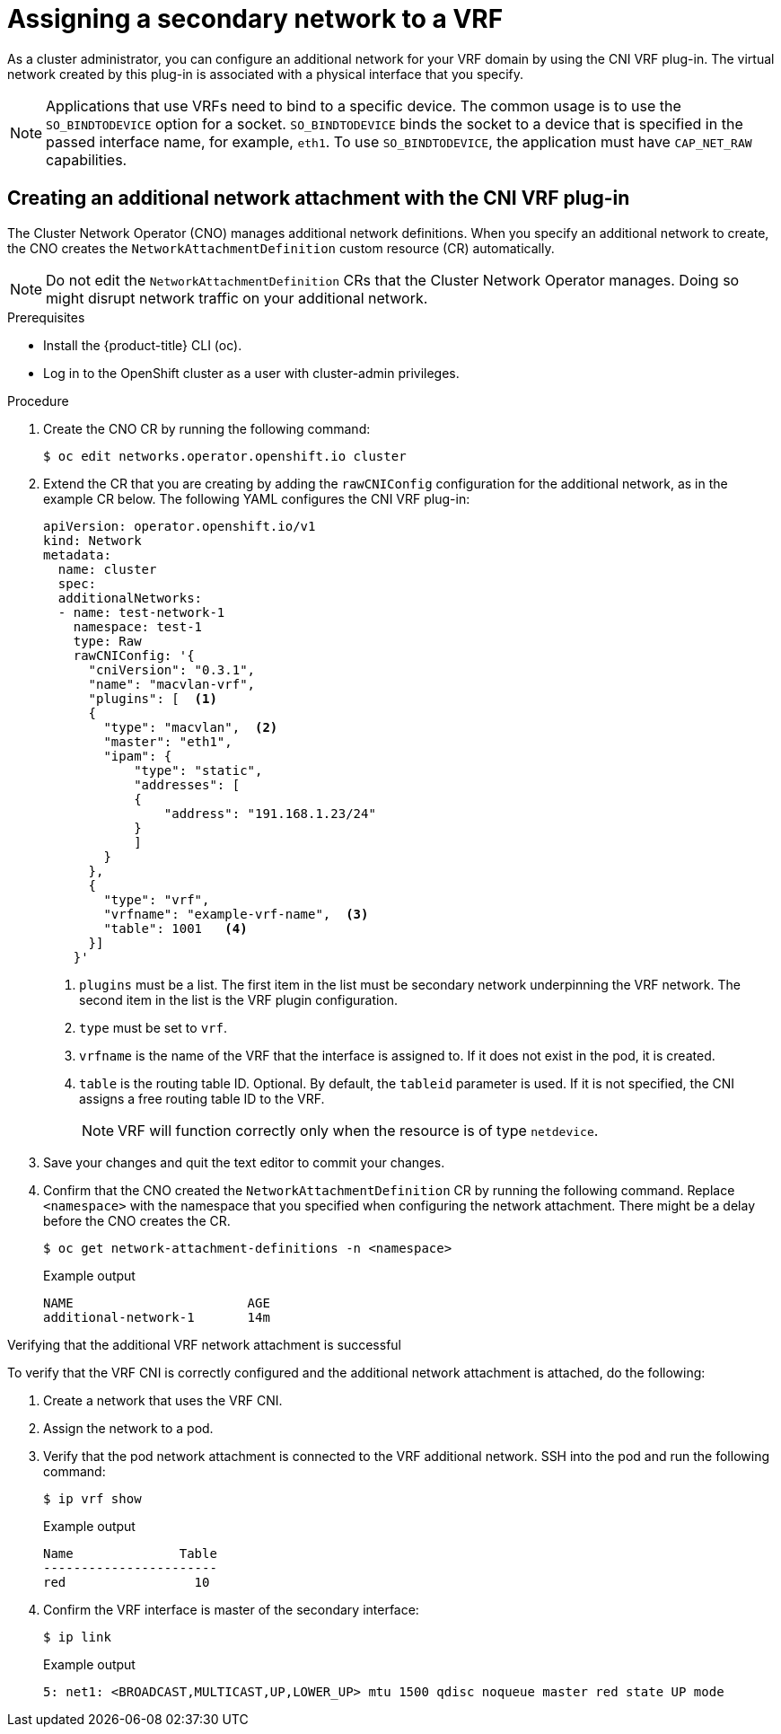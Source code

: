 // Module included in the following assemblies:
//
// networking/multiple_networks/assigning-a-secondary-network-to-a-vrf.adoc


[id="cnf-assigning-a-secondary-network-to-a-vrf_{context}"]
= Assigning a secondary network to a VRF

[role="_abstract"]
As a cluster administrator, you can configure an additional network for your VRF domain by using the CNI VRF plug-in. The virtual network created by this plug-in is associated with a physical interface that you specify.

[NOTE]
====
Applications that use VRFs need to bind to a specific device. The common usage is to use the `SO_BINDTODEVICE` option for a socket. `SO_BINDTODEVICE` binds the socket to a device that is specified in the passed interface name, for example, `eth1`. To use `SO_BINDTODEVICE`, the application must have `CAP_NET_RAW` capabilities.
====

[id="cnf-creating-an-additional-network-attachment-with-the-cni-vrf-plug-in_{context}"]
== Creating an additional network attachment with the CNI VRF plug-in

The Cluster Network Operator (CNO) manages additional network definitions. When you specify an additional network to create, the CNO creates the `NetworkAttachmentDefinition` custom resource (CR) automatically.

[NOTE]
====
Do not edit the `NetworkAttachmentDefinition` CRs that the Cluster Network Operator manages. Doing so might disrupt network traffic on your additional network.
====

.Prerequisites

* Install the {product-title} CLI (oc).
* Log in to the OpenShift cluster as a user with cluster-admin privileges.

.Procedure

. Create the CNO CR by running the following command:
+
[source,terminal]
----
$ oc edit networks.operator.openshift.io cluster
----
. Extend the CR that you are creating by adding the `rawCNIConfig` configuration for the additional network, as in the example CR below. The following YAML configures the CNI VRF plug-in:
+
[source,yaml]
----
apiVersion: operator.openshift.io/v1
kind: Network
metadata:
  name: cluster
  spec:
  additionalNetworks:
  - name: test-network-1
    namespace: test-1
    type: Raw
    rawCNIConfig: '{
      "cniVersion": "0.3.1",
      "name": "macvlan-vrf",
      "plugins": [  <1>
      {
        "type": "macvlan",  <2>
        "master": "eth1",
        "ipam": {
            "type": "static",
            "addresses": [
            {
                "address": "191.168.1.23/24"
            }
            ]
        }
      },
      {
        "type": "vrf",
        "vrfname": "example-vrf-name",  <3>
        "table": 1001   <4>
      }]
    }'
----
<1> `plugins` must be a list. The first item in the list must be secondary network underpinning the VRF network. The second item in the list is the VRF plugin configuration.
<2> `type` must be set to `vrf`.
<3> `vrfname` is the name of the VRF that the interface is assigned to. If it does not exist in the pod, it is created.
<4> `table` is the routing table ID. Optional. By default, the `tableid` parameter is used. If it is not specified, the CNI assigns a free routing table ID to the VRF.
+
[NOTE]
====
VRF will function correctly only when the resource is of type `netdevice`.
====
. Save your changes and quit the text editor to commit your changes.
. Confirm that the CNO created the `NetworkAttachmentDefinition` CR by running the following command. Replace `<namespace>` with the namespace that you specified when configuring the network attachment. There might be a delay before the CNO creates the CR.
+
[source,terminal]
----
$ oc get network-attachment-definitions -n <namespace>
----
+
.Example output
[source,terminal]
----
NAME                       AGE
additional-network-1       14m
----

.Verifying that the additional VRF network attachment is successful

To verify that the VRF CNI is correctly configured and the additional network attachment is attached, do the following:

. Create a network that uses the VRF CNI.
. Assign the network to a pod.
. Verify that the pod network attachment is connected to the VRF additional network. SSH into the pod and run the following command:
+
[source,terminal]
----
$ ip vrf show
----
+
.Example output
+
[source,terminal]
----
Name              Table
-----------------------
red                 10
----
. Confirm the VRF interface is master of the secondary interface:
+
[source,terminal]
----
$ ip link
----
+
.Example output
+
[source,terminal]
----
5: net1: <BROADCAST,MULTICAST,UP,LOWER_UP> mtu 1500 qdisc noqueue master red state UP mode
----

